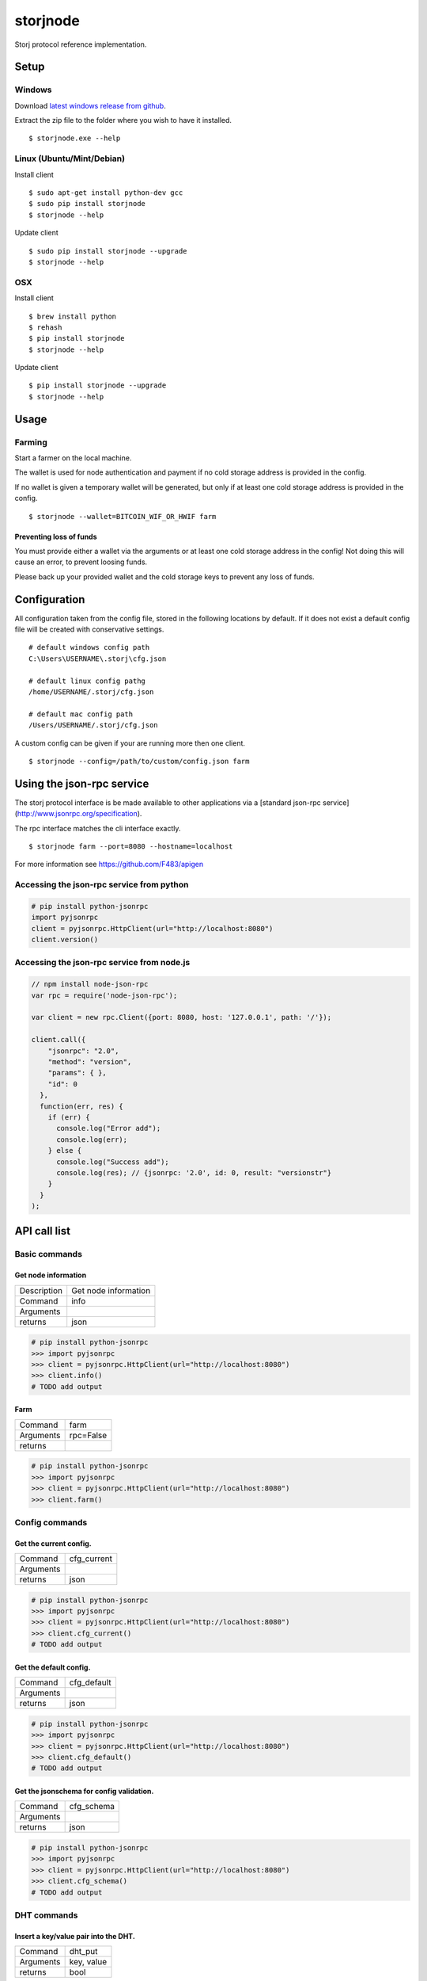 #########
storjnode
#########

|BuildLink|_ |CoverageLink|_ |BuildLink2|_ |CoverageLink2|_ |LicenseLink|_

.. |BuildLink| image:: https://img.shields.io/travis/Storj/storjnode/master.svg?label=Build-Master
.. _BuildLink: https://travis-ci.org/Storj/storjnode

.. |CoverageLink| image:: https://img.shields.io/coveralls/Storj/storjnode/master.svg?label=Coverage-Master
.. _CoverageLink: https://coveralls.io/r/Storj/storjnode

.. |BuildLink2| image:: https://img.shields.io/travis/Storj/storjnode/develop.svg?label=Build-Develop
.. _BuildLink2: https://travis-ci.org/Storj/storjnode

.. |CoverageLink2| image:: https://img.shields.io/coveralls/Storj/storjnode/develop.svg?label=Coverage-Develop
.. _CoverageLink2: https://coveralls.io/r/Storj/storjnode

.. |LicenseLink| image:: https://img.shields.io/badge/license-MIT-blue.svg
.. _LicenseLink: https://raw.githubusercontent.com/Storj/storjnode


Storj protocol reference implementation.


Setup
#####

Windows
=======

Download `latest windows release from github <https://github.com/Storj/storjnode/releases>`_.

Extract the zip file to the folder where you wish to have it installed.

::

    $ storjnode.exe --help


Linux (Ubuntu/Mint/Debian)
==========================

Install client

::

    $ sudo apt-get install python-dev gcc
    $ sudo pip install storjnode
    $ storjnode --help


Update client

::

    $ sudo pip install storjnode --upgrade
    $ storjnode --help


OSX
===

Install client

::

    $ brew install python
    $ rehash
    $ pip install storjnode
    $ storjnode --help

Update client

::

    $ pip install storjnode --upgrade
    $ storjnode --help


Usage
#####


Farming
=======

Start a farmer on the local machine.

The wallet is used for node authentication and payment if no cold storage
address is provided in the config.

If no wallet is given a temporary wallet will be generated, but only if
at least one cold storage address is provided in the config.

::

    $ storjnode --wallet=BITCOIN_WIF_OR_HWIF farm


Preventing loss of funds
------------------------

You must provide either a wallet via the arguments or at least one
cold storage address in the config! Not doing this will cause an error, to
prevent loosing funds.

Please back up your provided wallet and the cold storage keys to prevent
any loss of funds.


Configuration
#############

All configuration taken from the config file, stored in the following
locations by default. If it does not exist a default config file will be
created with conservative settings.

::

    # default windows config path
    C:\Users\USERNAME\.storj\cfg.json

    # default linux config pathg
    /home/USERNAME/.storj/cfg.json

    # default mac config path
    /Users/USERNAME/.storj/cfg.json


A custom config can be given if your are running more then one client.

::

    $ storjnode --config=/path/to/custom/config.json farm


Using the json-rpc service
##########################

The storj protocol interface is be made available to other applications via a
[standard json-rpc service](http://www.jsonrpc.org/specification).

The rpc interface matches the cli interface exactly.

::

    $ storjnode farm --port=8080 --hostname=localhost

For more information see https://github.com/F483/apigen


Accessing the json-rpc service from python
==========================================

.. code:: python

    # pip install python-jsonrpc
    import pyjsonrpc
    client = pyjsonrpc.HttpClient(url="http://localhost:8080")
    client.version()


Accessing the json-rpc service from node.js
===========================================

.. code:: javascript

    // npm install node-json-rpc
    var rpc = require('node-json-rpc');
    
    var client = new rpc.Client({port: 8080, host: '127.0.0.1', path: '/'});
    
    client.call({
        "jsonrpc": "2.0",
        "method": "version",
        "params": { },
        "id": 0
      },
      function(err, res) {
        if (err) {
          console.log("Error add");
          console.log(err);
        } else {
          console.log("Success add");
          console.log(res); // {jsonrpc: '2.0', id: 0, result: "versionstr"}
        }
      }
    );


API call list
#############

Basic commands
==============


Get node information
--------------------

+---------------+-----------------------+
| Description   | Get node information  |
+---------------+-----------------------+
| Command       | info                  |
+---------------+-----------------------+
| Arguments     |                       |
+---------------+-----------------------+
| returns       | json                  |
+---------------+-----------------------+

.. code:: python

    # pip install python-jsonrpc
    >>> import pyjsonrpc
    >>> client = pyjsonrpc.HttpClient(url="http://localhost:8080")
    >>> client.info()
    # TODO add output


Farm
----

+---------------+-----------------------+
| Command       | farm                  |
+---------------+-----------------------+
| Arguments     | rpc=False             |
+---------------+-----------------------+
| returns       |                       |
+---------------+-----------------------+

.. code:: python

    # pip install python-jsonrpc
    >>> import pyjsonrpc
    >>> client = pyjsonrpc.HttpClient(url="http://localhost:8080")
    >>> client.farm()


Config commands
===============

Get the current config.
-----------------------

+---------------+-----------------------------------------------------------+
| Command       | cfg_current                                               |
+---------------+-----------------------------------------------------------+
| Arguments     |                                                           |
+---------------+-----------------------------------------------------------+
| returns       | json                                                      |
+---------------+-----------------------------------------------------------+

.. code:: python

    # pip install python-jsonrpc
    >>> import pyjsonrpc
    >>> client = pyjsonrpc.HttpClient(url="http://localhost:8080")
    >>> client.cfg_current()
    # TODO add output


Get the default config.
-----------------------

+---------------+-----------------------------------------------------------+
| Command       | cfg_default                                               |
+---------------+-----------------------------------------------------------+
| Arguments     |                                                           |
+---------------+-----------------------------------------------------------+
| returns       | json                                                      |
+---------------+-----------------------------------------------------------+

.. code:: python

    # pip install python-jsonrpc
    >>> import pyjsonrpc
    >>> client = pyjsonrpc.HttpClient(url="http://localhost:8080")
    >>> client.cfg_default()
    # TODO add output


Get the jsonschema for config validation.
-----------------------------------------

+---------------+-----------------------------------------------------------+
| Command       | cfg_schema                                                |
+---------------+-----------------------------------------------------------+
| Arguments     |                                                           |
+---------------+-----------------------------------------------------------+
| returns       | json                                                      |
+---------------+-----------------------------------------------------------+

.. code:: python

    # pip install python-jsonrpc
    >>> import pyjsonrpc
    >>> client = pyjsonrpc.HttpClient(url="http://localhost:8080")
    >>> client.cfg_schema()
    # TODO add output


DHT commands
============

Insert a key/value pair into the DHT.
-------------------------------------

+---------------+-----------------------------------------------------------+
| Command       | dht_put                                                   |
+---------------+-----------------------------------------------------------+
| Arguments     | key, value                                                |
+---------------+-----------------------------------------------------------+
| returns       | bool                                                      |
+---------------+-----------------------------------------------------------+

.. code:: python

    # pip install python-jsonrpc
    >>> import pyjsonrpc
    >>> client = pyjsonrpc.HttpClient(url="http://localhost:8080")
    >>> client.dht_put("key", {"foo": "bar"})
    True


Get value from the DHT for a given key.
---------------------------------------

+---------------+-----------------------------------------------------------+
| Command       | dht_get                                                   |
+---------------+-----------------------------------------------------------+
| Arguments     | key                                                       |
+---------------+-----------------------------------------------------------+
| returns       | json                                                      |
+---------------+-----------------------------------------------------------+

.. code:: python

    # pip install python-jsonrpc
    >>> import pyjsonrpc
    >>> client = pyjsonrpc.HttpClient(url="http://localhost:8080")
    >>> client.dht_get("key")
    {"foo": "bar"}


Dump the contents of the nodes DHT storage.
-------------------------------------------

+---------------+-----------------------------------------------------------+
| Command       | dht_dump                                                  |
+---------------+-----------------------------------------------------------+
| Arguments     |                                                           |
+---------------+-----------------------------------------------------------+
| returns       | json                                                      |
+---------------+-----------------------------------------------------------+

.. code:: python

    # pip install python-jsonrpc
    >>> import pyjsonrpc
    >>> client = pyjsonrpc.HttpClient(url="http://localhost:8080")
    >>> client.dht_dump()
    # TODO add output


